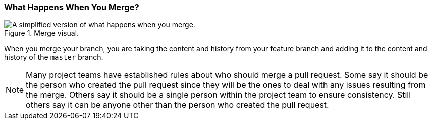 [[_merge_defined]]
### What Happens When You Merge?

.Merge visual.
image::book/images/merge-visual.jpg["A simplified version of what happens when you merge."]

When you merge your branch, you are taking the content and history from your feature branch and adding it to the content and history of the `master` branch.

[NOTE]
====
Many project teams have established rules about who should merge a pull request. Some say it should be the person who created the pull request since they will be the ones to deal with any issues resulting from the merge. Others say it should be a single person within the project team to ensure consistency. Still others say it can be anyone other than the person who created the pull request.
====
